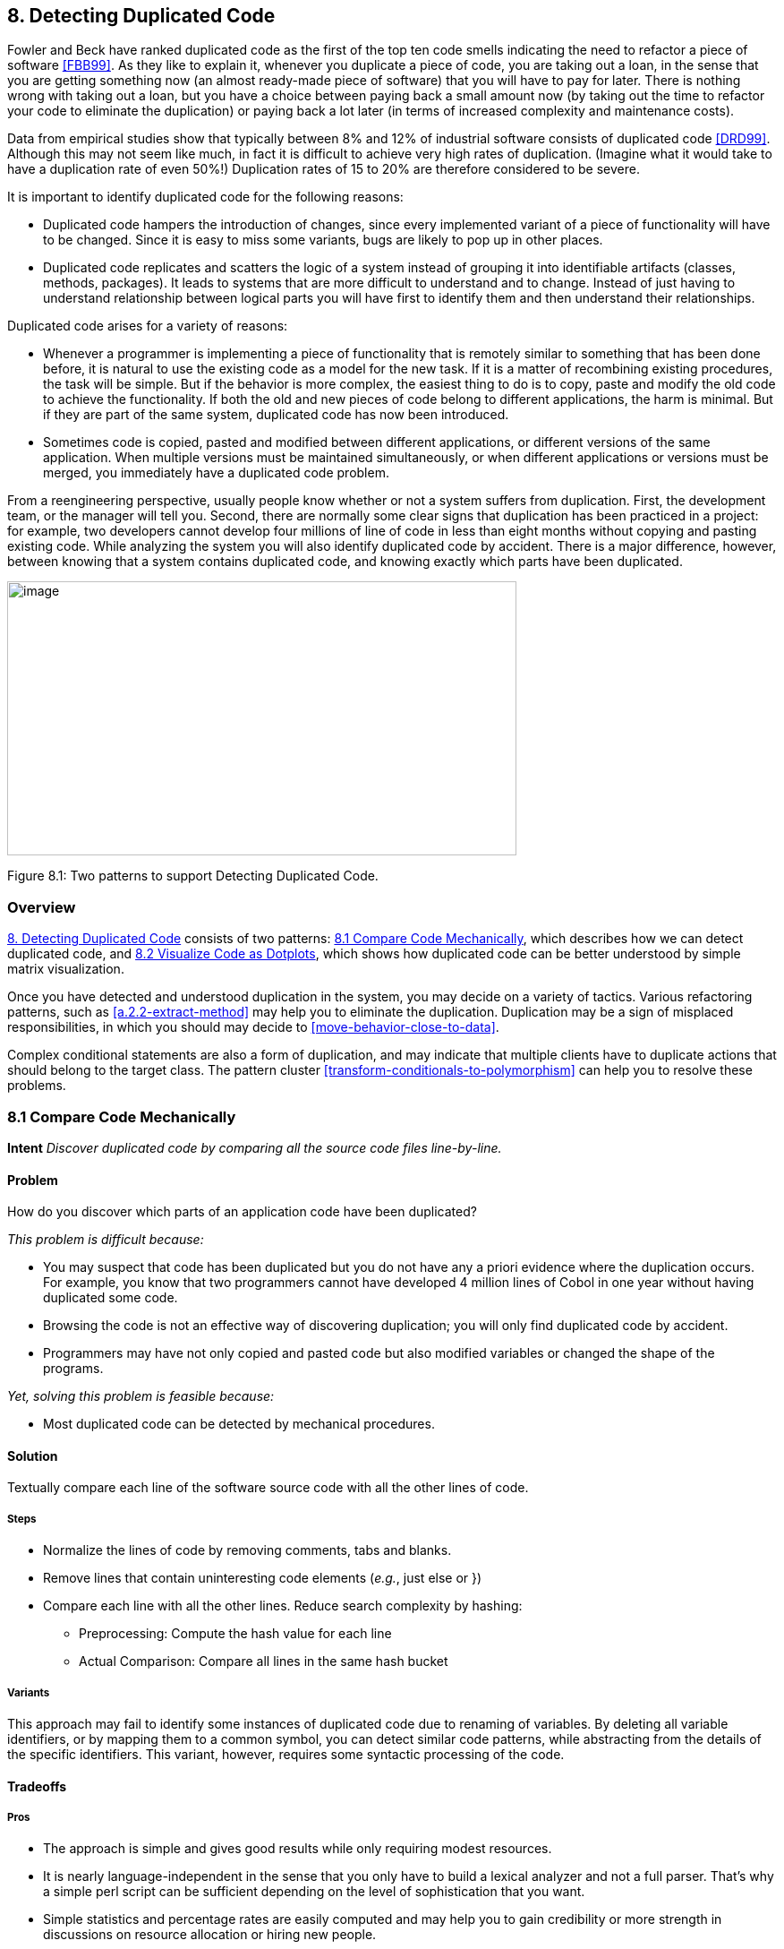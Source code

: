 [[detecting-duplicated-code]]
== 8. Detecting Duplicated Code

Fowler and Beck have ranked duplicated code as the first of the top ten code smells indicating the need to refactor a piece of software <<FBB99>>. As they like to explain it, whenever you duplicate a piece of code, you are taking out a loan, in the sense that you are getting something now (an almost ready-made piece of software) that you will have to pay for later. There is nothing wrong with taking out a loan, but you have a choice between paying back a small amount now (by taking out the time to refactor your code to eliminate the duplication) or paying back a lot later (in terms of increased complexity and maintenance costs).

Data from empirical studies show that typically between 8% and 12% of industrial software consists of duplicated code <<DRD99>>. Although this may not seem like much, in fact it is difficult to achieve very high rates of duplication. (Imagine what it would take to have a duplication rate of even 50%!) Duplication rates of 15 to 20% are therefore considered to be severe.

It is important to identify duplicated code for the following reasons:

* Duplicated code hampers the introduction of changes, since every implemented variant of a piece of functionality will have to be changed. Since it is easy to miss some variants, bugs are likely to pop up in other places.
* Duplicated code replicates and scatters the logic of a system instead of grouping it into identifiable artifacts (classes, methods, packages). It leads to systems that are more difficult to understand and to change. Instead of just having to understand relationship between logical parts you will have first to identify them and then understand their relationships.

Duplicated code arises for a variety of reasons:

* Whenever a programmer is implementing a piece of functionality that is remotely similar to something that has been done before, it is natural to use the existing code as a model for the new task. If it is a matter of recombining existing procedures, the task will be simple. But if the behavior is more complex, the easiest thing to do is to copy, paste and modify the old code to achieve the functionality. If both the old and new pieces of code belong to different applications, the harm is minimal. But if they are part of the same system, duplicated code has now been introduced.
* Sometimes code is copied, pasted and modified between different applications, or different versions of the same application. When multiple versions must be maintained simultaneously, or when different applications or versions must be merged, you immediately have a duplicated code problem.

From a reengineering perspective, usually people know whether or not a system suffers from duplication. First, the development team, or the manager will tell you. Second, there are normally some clear signs that duplication has been practiced in a project: for example, two developers cannot develop four millions of line of code in less than eight months without copying and pasting existing code. While analyzing the system you will also identify duplicated code by accident. There is a major difference, however, between knowing that a system contains duplicated code, and knowing exactly which parts have been duplicated.

image:media/figure8-1.png[image,width=569,height=306]

Figure 8.1: Two patterns to support Detecting Duplicated Code.

[[overview-6]]
=== Overview

<<detecting-duplicated-code>> consists of two patterns: <<compare-code-mechanically>>, which describes how we can detect duplicated code, and <<visualize-code-as-dotplots>>, which shows how duplicated code can be better understood by simple matrix visualization.

Once you have detected and understood duplication in the system, you may decide on a variety of tactics. Various refactoring patterns, such as <<a.2.2-extract-method>> may help you to eliminate the duplication. Duplication may be a sign of misplaced responsibilities, in which you should may decide to <<move-behavior-close-to-data>>.

Complex conditional statements are also a form of duplication, and may indicate that multiple clients have to duplicate actions that should belong to the target class. The pattern cluster <<transform-conditionals-to-polymorphism>> can help you to resolve these problems.

[[compare-code-mechanically]]
=== 8.1 Compare Code Mechanically

*Intent* _Discover duplicated code by comparing all the source code files line-by-line._

[[problem-31]]
==== Problem

How do you discover which parts of an application code have been duplicated?

_This problem is difficult because:_

* You may suspect that code has been duplicated but you do not have any a priori evidence where the duplication occurs. For example, you know that two programmers cannot have developed 4 million lines of Cobol in one year without having duplicated some code.
* Browsing the code is not an effective way of discovering duplication; you will only find duplicated code by accident.
* Programmers may have not only copied and pasted code but also modified variables or changed the shape of the programs.

_Yet, solving this problem is feasible because:_

* Most duplicated code can be detected by mechanical procedures.

[[solution-30]]
==== Solution

Textually compare each line of the software source code with all the other lines of code.

[[steps-10]]
===== Steps

* Normalize the lines of code by removing comments, tabs and blanks.
* Remove lines that contain uninteresting code elements (_e.g._, just else or })
* Compare each line with all the other lines. Reduce search complexity by hashing:
** Preprocessing: Compute the hash value for each line
** Actual Comparison: Compare all lines in the same hash bucket

===== Variants

This approach may fail to identify some instances of duplicated code due to renaming of variables. By deleting all variable identifiers, or by mapping them to a common symbol, you can detect similar code patterns, while abstracting from the details of the specific identifiers. This variant, however, requires some syntactic processing of the code.

[[tradeoffs-31]]
==== Tradeoffs

[[pros-30]]
===== Pros

* The approach is simple and gives good results while only requiring modest resources.
* It is nearly language-independent in the sense that you only have to build a lexical analyzer and not a full parser. That’s why a simple perl script can be sufficient depending on the level of sophistication that you want.
* Simple statistics and percentage rates are easily computed and may help you to gain credibility or more strength in discussions on resource allocation or hiring new people.

[[cons-25]]
===== Cons

* Code that has been heavily edited after copying may be hard to identify as duplicated code.
* Systems containing a lot of duplicated code will generate a lot of data that can be difficult to analyze effectively.

[[example-12]]
==== Example

Consider the case of a system written in C++ where you suspect duplicated code. However, you didn’t write to code yourself so you don’t know where the actual duplication occurs. How can you detect where the duplicated code fragments are? Consistent with <<keep-it-simple>> you do the simplest thing that may possibly work: you write a little script that first normalizes the code to remove all white space from the code and afterwards compares each line of code against itself.

The normalization would change the following code

[source,cpp]
----
...
// assign same fastid as container
fastid = NULL;
const char* fidptr = getFastid();
if(fidptr != NULL) {
    int l = strlen(fidptr);
    fastid = new char[l+1];
    char *tmp = (char*) fastid;
    for (int i =0;i<l;i++)
        tmp[i] = fidptr[i];
    tmp[l] = '\0';
}
...
----

into

[source,cpp]
----
...
fastid=NULL;
constchar*fidptr=getFastid();
if(fidptr!=NULL)
intl=strlen(fidptr);
fastid=newchar[l+1];
char*tmp=(char*)fastid;
for(inti=0;i<l;i++)
tmp[i]=fidptr[i];
tmp[l]='\0';
...
----

Afterwards, the line-by-line comparison of the code against itself produces a report telling which sequences of lines are duplicated.

[source,cpp]
----
Lines:fastid=NULL;;constchar*fidptr=getFastid();;if(fidptr!=NULL);
intl=strlen(fidptr);;fastid=newchar[l+1];;
Locations:
</typesystem/Parser.C>6178/6179/6180/6181/6182
</typesystem/Parser.C>6198/6199/6200/6201/6202
----

Below is a sample of a perl script that will do the trick.

[source,perl]
----
#! /usr/bin/env perl --w
# duplocForCPP.pl -- detect duplicated lines of code (algorithm only) 
# Synopsis: duplocForCPP.pl filename ...
# Takes code (or other) files and collects all line numbers of lines
# equal to each other within these files. The algorithm is linear
# (in space and time) to the number of lines in input.

# Output: Lists of numbers of equal lines.
# Author: Matthias Rieger

$equivalenceClassMinimalSize = 1;
$slidingWindowSize = 5;
$removeKeywords = 0;

@keywords = qw(if
    then
    else
    for
    {
    }
);

$keywordsRegExp = join '|', @keywords;

@unwantedLines = qw( else
    return
    return;
    return result;
    }else{
    #else
    #endif
    {
    }
    ;
    };
);

push @unwantedLines, @keywords;

@unwantedLines{@unwantedLines} = (1) x @unwantedLines;

$totalLines = 0;
$emptyLines = 0;
$codeLines = 0;
@currentLines = ();
@currentLineNos = ();
%eqLines = ();
$inComment = 0;

$start = (times)[0];

while (<>) {
    chomp;
    $totalLines++;

    # remove comments of type /* */
    my $codeOnly = ";
    while(($inComment && m|\*/|) || (!$inComment && m|/\*|)) {
        unless($inComment) { $codeOnly .= $` }
        $inComment = !$inComment;
        $_ = $';
    }
    $codeOnly .= $_ unless $inComment;
    $_ = $codeOnly;

    s|//.*$||; # remove comments of type //
    s/\s+//g; #remove white space
    s/$keywordsRegExp//og if $removeKeywords; #remove keywords

    # remove empty and unwanted lines
    if((!$_ && $emptyLines++)
        || (defined $unwantedLines{$_} && $codeLines++)) { next }

    $codeLines++;
    push @currentLines, $_;
    push @currentLineNos, $.;
    if($slidingWindowSize < @currentLines) {
        shift @currentLines;
        shift @currentLineNos;
    }

    # print STDERR "Line $totalLines >$_<\n";

    my $lineToBeCompared = join ", @currentLines;
    my $lineNumbersCompared = "<$ARGV>"; # append the name of the file
    $lineNumbersCompared .= join '/', @currentLineNos;
    # print STDERR "$lineNumbersCompared\n";
    if($bucketRef = $eqLines\{$lineToBeCompared}) {
        push @$bucketRef, $lineNumbersCompared;
    } else {
        $eqLines\{$lineToBeCompared} = [ $lineNumbersCompared ];
    }

    if(eof) { close ARGV } # Reset linenumber--count for next file
}

$end = (times)[0];
$processingTime = $end -- $start;

# print the equivalence classes

$numOfMarkedEquivClasses = 0;
$numOfMarkedElements = 0;
foreach $line (sort { length $a <=> length $b } keys %eqLines) {
    if(scalar @{$eqLines\{$line}} > $equivalenceClassMinimalSize) {
        $numOfMarkedEquivClasses++;
        $numOfMarkedElements += scalar @\{$eqLines\{$line}};
        print "Lines: $line\n";
        print "Locations: @{$eqLines{$line}}\n\n";
    }
}

print "\n\n\n";
print "Number of Lines processed: $totalLines\n";
print "Number of Empty Lines: $emptyLines\n";
print "Number of Code Lines: $codeLines\n";
print "Scanning time in seconds: $processingTime\n";
print "Lines per second: @{[$totalLines/$processingTime]}\n";
print "----------------------------------------------------------------------------\n";
print "Total Number of equivalence classes: @\{[scalar keys %eqLines]}\n";
print "Size of Sliding window: $slidingWindowSize\n";
print "Lower bound of eqiv--class Size: $equivalenceClassMinimalSize\n";
print "Number of marked equivalence classes: $numOfMarkedEquivClasses\n";
print "Number of marked elements: $numOfMarkedElements\n";
----

[[known-uses-18]]
==== Known Uses

In the context of software reengineering, the pattern has been applied to detect duplicated code in FAMOOS case studies containing up to one million lines of C++. It also has been applied to detect duplicated code in a COBOL system of 4 million lines of code. DATRIX has investigated multiple versions of a large telecommunications system, wading through 89 million lines of code all in all <<LPM97>>.

[[visualize-code-as-dotplots]]
=== 8.2 Visualize Code as Dotplots

*Intent* _Gain insight into the nature of the duplication by studying the patterns in the dotplots._
[[problem-32]]
==== Problem

How can you gain insight into the scope and nature of code duplication in a software system?

_This problem is difficult because:_

* Just knowing where in the system duplicated code exists does not necessarily help you to understand its nature, or what should be done about it.

_Yet, solving this problem is feasible because:_

* A picture is worth a thousand words.

[[solution-31]]
==== Solution

Visualize the code as a matrix in which the two axes represent two source code files (possibly the same file), and dots in the matrix occur where source code lines are duplicated.

[[steps-11]]
===== Steps

If you want to analyze two files A and B:

* Normalize the contents of the two files to eliminate noise (white space _etc._).
* Let each axis of the matrix represent elements (_e.g._, the lines of code) of the normalized files.
* Represent a match between two elements as a dot in the matrix.
* Interpret the obtained pictures: a diagonal represents duplicated code between the two files.

To analyze the duplication inside a single file, plot the elements of that file on both axes.

[[interpretations]]
===== Interpretations

The interpretation of the obtained matrices are illustrated in Figure 8.2:

image:media/figure8-2.png[image,width=729,height=240]

Figure 8.2: Possible sequences of dot and their associated interpretations.

Some interesting configurations formed by the dots in the matrices are the following:

* _Exact Copies:_ diagonals of dots indicate copied sequences of source code.
* _Copies With Variations:_ sequences that have holes in them indicate that a portion of a copied sequences has been changed.
* _Inserts/Deletes:_ broken sequences with parts shifted to the right or left indicate that a portion of code has been inserted or deleted.
* _Repetitive Code Elements:_ rectangular configurations indicate periodic occurrences of the same code. An example is the break at the end of the individual cases of a C or C ++ switch statement, or recurring preprocessor commands like #ifdef SOME CONDITION.

[[tradeoffs-32]]
==== Tradeoffs

[[pros-31]]
===== Pros

* The approach is largely language-independent, since only the code normalization depends on the language syntax.
* The approach works well when reverse engineering large amounts of unknown code, because the dotplots attract your eye to certain parts of the code to be studied more closely.
* The idea is simple yet works surprisingly well. A simple version of the approach can be implemented by a good programmer using a appropriate tools in a couple of days. (One of our better students made a small dotplot browser in Delphi in two days.)

[[cons-26]]
===== Cons

* Dotplots only present pairwise comparisons. They do not necessarily help you identify all instances of duplicated elements in the entire software system. Although the approach can easily be extended to present multiple files across each axis, the comparisons are still only pairwise.

[[difficulties-28]]
===== Difficulties

* A naive implementation of a dotplot visualizer may not scale well to large systems. Tuning and optimizing the approach for large data sets can compromise the simplicity of the approach.
* The interpretation of the data may be more subtle than it appears at first glance. Indeed, while comparing multiple files the diagonals represent more duplication than is really in the system because we are comparing duplicated fragments with themselves over different files, as shown by Figure 8.3 and Figure 8.4.
* The screen size limits the amount of information that can be visualized. Some success has been achieved with so-called “mural” visualization approaches <<JS96>>. However, these techniques are significantly more difficult to implement than simple dotplots and are not worth the extra effort.

[[example-13]]
==== Example

In Figure 8.3 we see a dotplot of two versions of a piece of software, before and after the duplication has been removed.

_image:media/figure8-3.png[image,width=584,height=516]

Figure 8.3: Code duplication before and after refactoring.

The first version is compared to itself in the top left square. The line down the diagonal simply shows us that every line of code is being compared to itself. What is more interesting is that several other diagonal lines occur in the dotplot, which means that code has been duplicated within this file. A second version of the same file is compared to itself in the lower right square. Here we see no significant duplication aside from the main diagonal, which reflects the fact that all the duplicated code has been successfully refactored.

The bottom left and top right squares are mirror images of each other. They tell us how the before and after files have been reorganized. Since there is no strong diagonal, this tells us that significant reorganization has taken place. The diagonal stripes show us which parts of the old version have survived and where they appear in the new version.
From the dotplot alone, we can guess that about half of the code has survived, and another half of the code has been significantly rewritten.

Dotplots are also useful to detect duplication across multiple files. Figure 8.4 shows a dotplot comparing two Python files.

image:media/figure8-4.png[image,width=728,height=331]

Figure 8.4: A Python file A being compared to itself and to a second file B.

The comparison of A vs. A shows that there is essentially no internal duplication. Very likely there are some switch statements in the bottom half of the file, indicated by the matrix pattern.

When we compare file A to file B, however, we detect a staggering amount of duplication. It looks very much like file B is just a copy of file A that has been extended in various ways. Closer investigation showed this to be the case. In fact, file A was just an older version of file B that had inadvertently been left in the release.

Dotplots can also be useful to detect other problems. Figure 8.5 presents four clones that represent a switch statement over a type variable that is used to call individual construction code.

image:media/figure8-5.png[image,width=545,height=546]

Figure 8.5: Dotplots produced by four switch statements.

The duplicated code could perhaps be eliminated by applying <<transform-conditionals-to-polymorphism>>.

[[known-uses-19]]
==== Known Uses

The pattern has been applied in biological research to detect DNA sequences <<PK82>>. The Dotplot tool <<Hel95>> has been used to detect similarities in manual pages, literary texts and names from file systems. In the FAMOOS project, the pattern has been applied to build Duploc, a tool for identifying duplication in software source code <<DRD99>>. The Dup tool <<Bak92>> has been used to investigated the source code of the X-Window system and uses a dotplot matrix graphical representation.

[[related-patterns-20]]
==== Related Patterns

Once you have detected duplicated code, numerous refactoring patterns may apply, in particular <<a.2.2-extract-method>>.

Very often duplicated code arises because clients assume too many responsibilities. In that case, <<move-behavior-close-to-data>> will help you to eliminate the duplication.

Dotplots also help to detect large conditional constructs. You should probably <<transform-conditionals-to-polymorphism>> to eliminate these conditionals and thereby achieve a more flexible design.